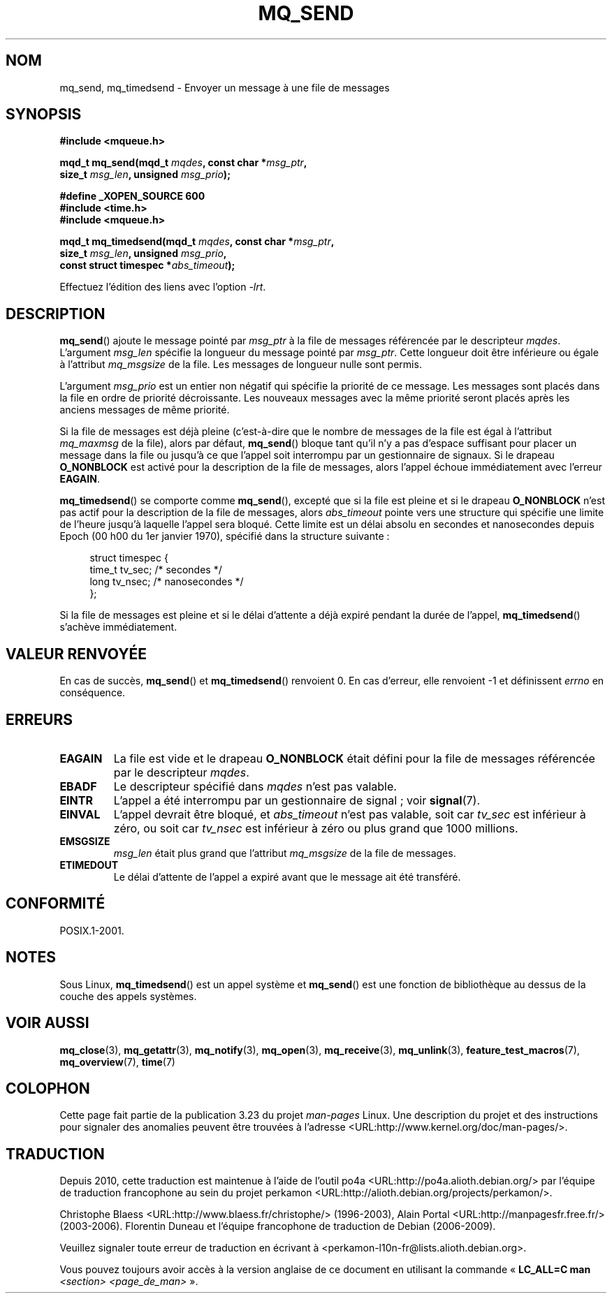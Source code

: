 .\" t
.\" Hey Emacs! This file is -*- nroff -*- source.
.\"
.\" Copyright (C) 2006 Michael Kerrisk <mtk.manpages@gmail.com>
.\"
.\" Permission is granted to make and distribute verbatim copies of this
.\" manual provided the copyright notice and this permission notice are
.\" preserved on all copies.
.\"
.\" Permission is granted to copy and distribute modified versions of this
.\" manual under the conditions for verbatim copying, provided that the
.\" entire resulting derived work is distributed under the terms of a
.\" permission notice identical to this one.
.\"
.\" Since the Linux kernel and libraries are constantly changing, this
.\" manual page may be incorrect or out-of-date.  The author(s) assume no
.\" responsibility for errors or omissions, or for damages resulting from
.\" the use of the information contained herein.  The author(s) may not
.\" have taken the same level of care in the production of this manual,
.\" which is licensed free of charge, as they might when working
.\" professionally.
.\"
.\" Formatted or processed versions of this manual, if unaccompanied by
.\" the source, must acknowledge the copyright and authors of this work.
.\"
.\"*******************************************************************
.\"
.\" This file was generated with po4a. Translate the source file.
.\"
.\"*******************************************************************
.TH MQ_SEND 3 "29 septembre 2008" Linux "Manuel du programmeur Linux"
.SH NOM
mq_send, mq_timedsend \- Envoyer un message à une file de messages
.SH SYNOPSIS
.nf
\fB#include <mqueue.h>\fP
.sp
\fBmqd_t mq_send(mqd_t \fP\fImqdes\fP\fB, const char *\fP\fImsg_ptr\fP\fB,\fP
\fB              size_t \fP\fImsg_len\fP\fB, unsigned \fP\fImsg_prio\fP\fB);\fP
.sp
\fB#define _XOPEN_SOURCE 600\fP
\fB#include <time.h>\fP
\fB#include <mqueue.h>\fP
.sp
\fBmqd_t mq_timedsend(mqd_t \fP\fImqdes\fP\fB, const char *\fP\fImsg_ptr\fP\fB,\fP
\fB              size_t \fP\fImsg_len\fP\fB, unsigned \fP\fImsg_prio\fP\fB,\fP
\fB              const struct timespec *\fP\fIabs_timeout\fP\fB);\fP
.fi
.sp
Effectuez l'édition des liens avec l'option \fI\-lrt\fP.
.SH DESCRIPTION
\fBmq_send\fP() ajoute le message pointé par \fImsg_ptr\fP à la file de messages
référencée par le descripteur \fImqdes\fP. L'argument \fImsg_len\fP spécifie la
longueur du message pointé par \fImsg_ptr\fP. Cette longueur doit être
inférieure ou égale à l'attribut \fImq_msgsize\fP de la file. Les messages de
longueur nulle sont permis.

L'argument \fImsg_prio\fP est un entier non négatif qui spécifie la priorité de
ce message. Les messages sont placés dans la file en ordre de priorité
décroissante. Les nouveaux messages avec la même priorité seront placés
après les anciens messages de même priorité.

Si la file de messages est déjà pleine (c'est\-à\-dire que le nombre de
messages de la file est égal à l'attribut \fImq_maxmsg\fP de la file), alors
par défaut, \fBmq_send\fP() bloque tant qu'il n'y a pas d'espace suffisant pour
placer un message dans la file ou jusqu'à ce que l'appel soit interrompu par
un gestionnaire de signaux. Si le drapeau \fBO_NONBLOCK\fP est activé pour la
description de la file de messages, alors l'appel échoue immédiatement avec
l'erreur \fBEAGAIN\fP.

\fBmq_timedsend\fP() se comporte comme \fBmq_send\fP(), excepté que si la file est
pleine et si le drapeau \fBO_NONBLOCK\fP n'est pas actif pour la description de
la file de messages, alors \fIabs_timeout\fP pointe vers une structure qui
spécifie une limite de l'heure jusqu'à laquelle l'appel sera bloqué. Cette
limite est un délai absolu en secondes et nanosecondes depuis Epoch (00\ h\
00 du 1er janvier 1970), spécifié dans la structure suivante\ :
.sp
.in +4n
.nf
struct timespec {
    time_t tv_sec;        /* secondes     */
    long   tv_nsec;       /* nanosecondes */
};

.fi
.in
Si la file de messages est pleine et si le délai d'attente a déjà expiré
pendant la durée de l'appel, \fBmq_timedsend\fP() s'achève immédiatement.
.SH "VALEUR RENVOYÉE"
En cas de succès, \fBmq_send\fP() et \fBmq_timedsend\fP() renvoient 0. En cas
d'erreur, elle renvoient \-1 et définissent \fIerrno\fP en conséquence.
.SH ERREURS
.TP 
\fBEAGAIN\fP
La file est vide et le drapeau \fBO_NONBLOCK\fP était défini pour la file de
messages référencée par le descripteur \fImqdes\fP.
.TP 
\fBEBADF\fP
Le descripteur spécifié dans \fImqdes\fP n'est pas valable.
.TP 
\fBEINTR\fP
L'appel a été interrompu par un gestionnaire de signal\ ; voir \fBsignal\fP(7).
.TP 
\fBEINVAL\fP
L'appel devrait être bloqué, et \fIabs_timeout\fP n'est pas valable, soit car
\fItv_sec\fP est inférieur à zéro, ou soit car \fItv_nsec\fP est inférieur à zéro
ou plus grand que 1000\ millions.
.TP 
\fBEMSGSIZE\fP
\fImsg_len\fP était plus grand que l'attribut \fImq_msgsize\fP de la file de
messages.
.TP 
\fBETIMEDOUT\fP
Le délai d'attente de l'appel a expiré avant que le message ait été
transféré.
.SH CONFORMITÉ
POSIX.1\-2001.
.SH NOTES
Sous Linux, \fBmq_timedsend\fP() est un appel système et \fBmq_send\fP() est une
fonction de bibliothèque au dessus de la couche des appels systèmes.
.SH "VOIR AUSSI"
\fBmq_close\fP(3), \fBmq_getattr\fP(3), \fBmq_notify\fP(3), \fBmq_open\fP(3),
\fBmq_receive\fP(3), \fBmq_unlink\fP(3), \fBfeature_test_macros\fP(7),
\fBmq_overview\fP(7), \fBtime\fP(7)
.SH COLOPHON
Cette page fait partie de la publication 3.23 du projet \fIman\-pages\fP
Linux. Une description du projet et des instructions pour signaler des
anomalies peuvent être trouvées à l'adresse
<URL:http://www.kernel.org/doc/man\-pages/>.
.SH TRADUCTION
Depuis 2010, cette traduction est maintenue à l'aide de l'outil
po4a <URL:http://po4a.alioth.debian.org/> par l'équipe de
traduction francophone au sein du projet perkamon
<URL:http://alioth.debian.org/projects/perkamon/>.
.PP
Christophe Blaess <URL:http://www.blaess.fr/christophe/> (1996-2003),
Alain Portal <URL:http://manpagesfr.free.fr/> (2003-2006).
Florentin Duneau et l'équipe francophone de traduction de Debian\ (2006-2009).
.PP
Veuillez signaler toute erreur de traduction en écrivant à
<perkamon\-l10n\-fr@lists.alioth.debian.org>.
.PP
Vous pouvez toujours avoir accès à la version anglaise de ce document en
utilisant la commande
«\ \fBLC_ALL=C\ man\fR \fI<section>\fR\ \fI<page_de_man>\fR\ ».
